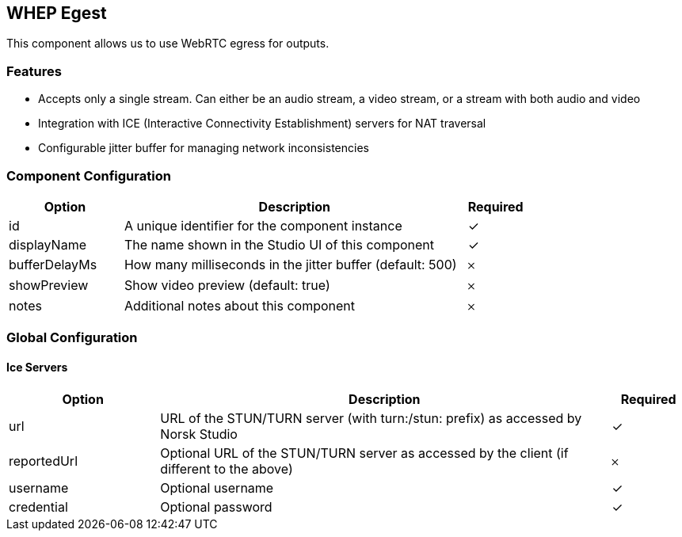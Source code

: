 == WHEP Egest
This component allows us to use WebRTC egress for outputs.

=== Features
* Accepts only a single stream. Can either be an audio stream, a video stream, or a stream with both audio and video
* Integration with ICE (Interactive Connectivity Establishment) servers for NAT traversal
* Configurable jitter buffer for managing network inconsistencies

=== Component Configuration
[cols="2,6,^1",options="header"]
|===
| Option | Description | Required
| id | A unique identifier for the component instance | ✓
| displayName | The name shown in the Studio UI of this component | ✓
| bufferDelayMs | How many milliseconds in the jitter buffer (default: 500) |  𐄂
| showPreview | Show video preview (default: true) |  𐄂
| notes | Additional notes about this component |  𐄂
|===



=== Global Configuration


==== Ice Servers
[cols="2,6,^1",options="header"]
|===
| Option | Description | Required
| url | URL of the STUN&#x2F;TURN server (with turn:&#x2F;stun: prefix) as accessed by Norsk Studio |  ✓
| reportedUrl | Optional URL of the STUN&#x2F;TURN server as accessed by the client (if different to the above) |  𐄂
| username | Optional username |  ✓
| credential | Optional password |  ✓
|===

